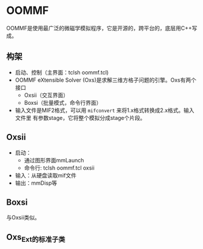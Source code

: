 * OOMMF
OOMMF是使用最广泛的微磁学模拟程序，它是开源的，跨平台的，底层用C++写成。
** 构架
- 启动、控制（主界面：tclsh oommf.tcl)
- OOMMF eXtensible Solver (Oxs)是求解三维方格子问题的引擎。Oxs有两个接口
  + Oxsii（交互界面）
  + Boxsi（批量模式，命令行界面）
- 输入文件是MIF2格式，可以用 ~mifconvert~ 来将1.x格式转换成2.x格式。输入文件里
  有参数stage，它将整个模拟分成stage个片段。
** Oxsii
- 启动：
  + 通过图形界面mmLaunch
  + 命令行: tclsh oommf.tcl oxsii
- 输入：从硬盘读取mif文件
- 输出：mmDisp等
** Boxsi
与Oxsii类似。
** Oxs_Ext的标准子类
